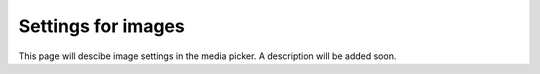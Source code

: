 Settings for images
=====================================

This page will descibe image settings in the media picker. A description will be added soon.

